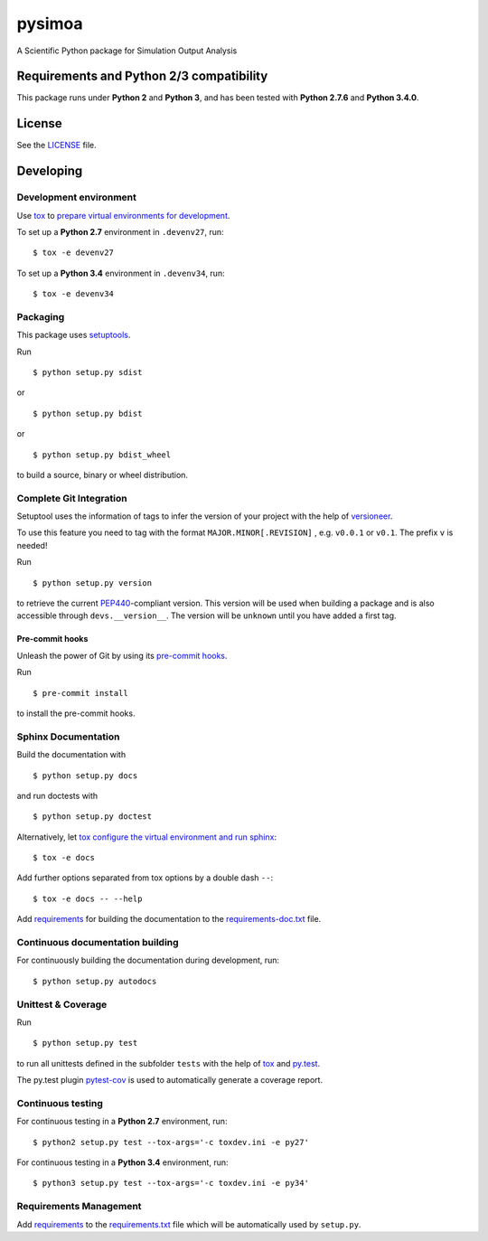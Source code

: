 =======
pysimoa
=======

A Scientific Python package for Simulation Output Analysis



Requirements and Python 2/3 compatibility
-----------------------------------------

This package runs under **Python 2** and **Python 3**, and has been tested with
**Python 2.7.6** and **Python 3.4.0**.

License
-------

See the `LICENSE <LICENSE>`_ file.


Developing
----------

Development environment
~~~~~~~~~~~~~~~~~~~~~~~

Use `tox`_ to `prepare virtual environments for development`_.

.. _prepare virtual environments for development: http://testrun.org/tox/latest/example/devenv.html

.. _tox: http://tox.testrun.org

To set up a **Python 2.7** environment in ``.devenv27``, run::

    $ tox -e devenv27

To set up a **Python 3.4** environment in ``.devenv34``, run::

    $ tox -e devenv34

Packaging
~~~~~~~~~

This package uses `setuptools`_.

.. _setuptools: http://pythonhosted.org/setuptools

Run ::

    $ python setup.py sdist
   
or ::

    $ python setup.py bdist
   
or ::

    $ python setup.py bdist_wheel
    
to build a source, binary or wheel distribution.


Complete Git Integration
~~~~~~~~~~~~~~~~~~~~~~~~

Setuptool uses the information of tags to infer the version of your project
with the help of `versioneer <https://github.com/warner/python-versioneer>`_.

To use this feature you need to tag with the format ``MAJOR.MINOR[.REVISION]``
, e.g. ``v0.0.1`` or ``v0.1``.
The prefix ``v`` is needed!

Run ::
        
    $ python setup.py version
    
to retrieve the current `PEP440`_-compliant version.
This version will be used when building a package and is also accessible
through ``devs.__version__``.
The version will be ``unknown`` until you have added a first tag.

.. _PEP440: http://www.python.org/dev/peps/pep-0440

Pre-commit hooks
................

Unleash the power of Git by using its `pre-commit hooks
<http://pre-commit.com/>`_.

Run ::

    $ pre-commit install

to install the pre-commit hooks.

Sphinx Documentation
~~~~~~~~~~~~~~~~~~~~

Build the documentation with ::
        
    $ python setup.py docs
    
and run doctests with ::

    $ python setup.py doctest

Alternatively, let `tox`_
`configure the virtual environment and run sphinx <http://tox.readthedocs.org/en/latest/example/general.html#integrating-sphinx-documentation-checks>`_::

    $ tox -e docs

Add further options separated from tox options by a double dash ``--``::

    $ tox -e docs -- --help



Add `requirements`_ for building the documentation to the
`requirements-doc.txt <requirements-doc.txt>`_ file.

.. _requirements: http://pip.readthedocs.org/en/latest/user_guide.html#requirements-files

Continuous documentation building
~~~~~~~~~~~~~~~~~~~~~~~~~~~~~~~~~

For continuously building the documentation during development, run::
        
    $ python setup.py autodocs

Unittest & Coverage
~~~~~~~~~~~~~~~~~~~

Run ::

    $ python setup.py test
    
to run all unittests defined in the subfolder ``tests`` with the help of `tox`_
and `py.test`_.

.. _py.test: http://pytest.org

The py.test plugin `pytest-cov`_ is used to automatically generate a coverage
report. 

.. _pytest-cov: http://github.com/schlamar/pytest-cov

Continuous testing
~~~~~~~~~~~~~~~~~~

For continuous testing in a **Python 2.7** environment, run::
       
    $ python2 setup.py test --tox-args='-c toxdev.ini -e py27'

For continuous testing in a **Python 3.4** environment, run::
       
    $ python3 setup.py test --tox-args='-c toxdev.ini -e py34'


Requirements Management
~~~~~~~~~~~~~~~~~~~~~~~

Add `requirements`_ to the `requirements.txt <requirements.txt>`_ file which
will be automatically used by ``setup.py``.
